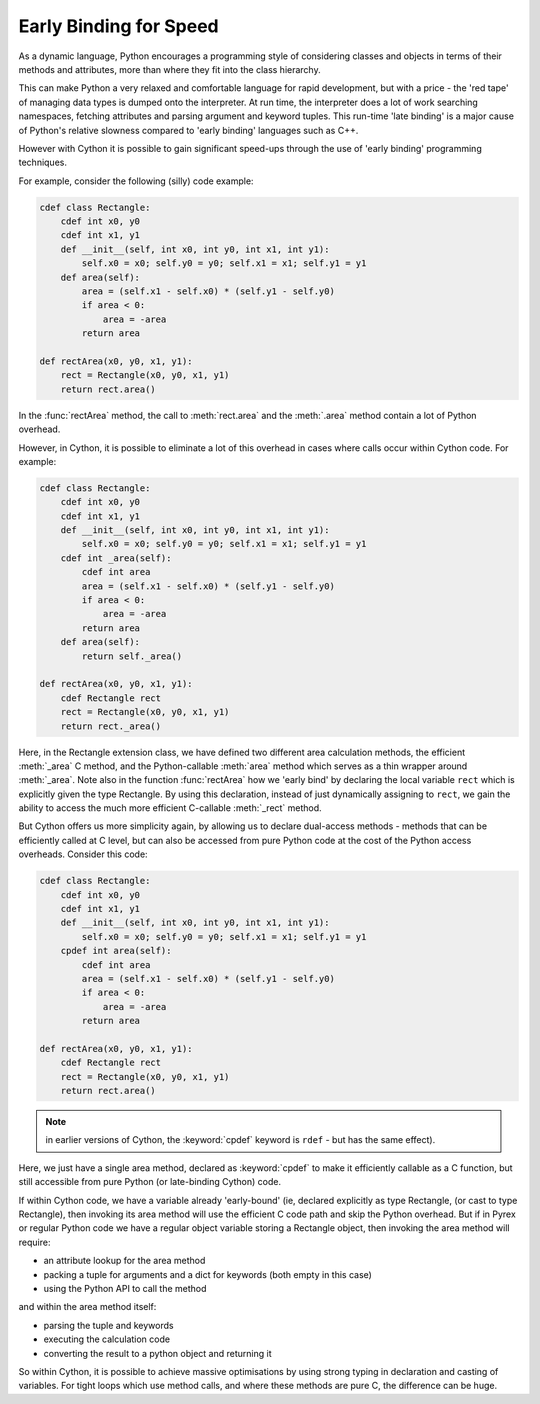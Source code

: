 .. highlight:: cython

.. _early-binding-for-speed:

**************************
Early Binding for Speed
**************************

As a dynamic language, Python encourages a programming style of considering
classes and objects in terms of their methods and attributes, more than where
they fit into the class hierarchy.

This can make Python a very relaxed and comfortable language for rapid
development, but with a price - the 'red tape' of managing data types is
dumped onto the interpreter. At run time, the interpreter does a lot of work
searching namespaces, fetching attributes and parsing argument and keyword
tuples. This run-time 'late binding' is a major cause of Python's relative
slowness compared to 'early binding' languages such as C++.

However with Cython it is possible to gain significant speed-ups through the
use of 'early binding' programming techniques.

For example, consider the following (silly) code example:

.. sourcecode:: cython

    cdef class Rectangle:
        cdef int x0, y0
        cdef int x1, y1
        def __init__(self, int x0, int y0, int x1, int y1):
            self.x0 = x0; self.y0 = y0; self.x1 = x1; self.y1 = y1
        def area(self):
            area = (self.x1 - self.x0) * (self.y1 - self.y0)
            if area < 0:
                area = -area
            return area

    def rectArea(x0, y0, x1, y1):
        rect = Rectangle(x0, y0, x1, y1)
        return rect.area()

In the :func:`rectArea` method, the call to :meth:`rect.area` and the
:meth:`.area` method contain a lot of Python overhead.

However, in Cython, it is possible to eliminate a lot of this overhead in cases
where calls occur within Cython code. For example:

.. sourcecode:: cython

    cdef class Rectangle:
        cdef int x0, y0
        cdef int x1, y1
        def __init__(self, int x0, int y0, int x1, int y1):
            self.x0 = x0; self.y0 = y0; self.x1 = x1; self.y1 = y1
        cdef int _area(self):
            cdef int area
            area = (self.x1 - self.x0) * (self.y1 - self.y0)
            if area < 0:
                area = -area
            return area
        def area(self):
            return self._area()

    def rectArea(x0, y0, x1, y1):
        cdef Rectangle rect
        rect = Rectangle(x0, y0, x1, y1)
        return rect._area()

Here, in the Rectangle extension class, we have defined two different area
calculation methods, the efficient :meth:`_area` C method, and the
Python-callable :meth:`area` method which serves as a thin wrapper around
:meth:`_area`. Note also in the function :func:`rectArea` how we 'early bind'
by declaring the local variable ``rect`` which is explicitly given the type
Rectangle. By using this declaration, instead of just dynamically assigning to
``rect``, we gain the ability to access the much more efficient C-callable
:meth:`_rect` method.

But Cython offers us more simplicity again, by allowing us to declare
dual-access methods - methods that can be efficiently called at C level, but
can also be accessed from pure Python code at the cost of the Python access
overheads. Consider this code:

.. sourcecode:: cython

    cdef class Rectangle:
        cdef int x0, y0
        cdef int x1, y1
        def __init__(self, int x0, int y0, int x1, int y1):
            self.x0 = x0; self.y0 = y0; self.x1 = x1; self.y1 = y1
        cpdef int area(self):
            cdef int area
            area = (self.x1 - self.x0) * (self.y1 - self.y0)
            if area < 0:
                area = -area
            return area

    def rectArea(x0, y0, x1, y1):
        cdef Rectangle rect
        rect = Rectangle(x0, y0, x1, y1)
        return rect.area()

.. note::

    in earlier versions of Cython, the :keyword:`cpdef` keyword is
    ``rdef`` - but has the same effect).

Here, we just have a single area method, declared as :keyword:`cpdef` to make it
efficiently callable as a C function, but still accessible from pure Python
(or late-binding Cython) code.

If within Cython code, we have a variable already 'early-bound' (ie, declared
explicitly as type Rectangle, (or cast to type Rectangle), then invoking its
area method will use the efficient C code path and skip the Python overhead.
But if in Pyrex or regular Python code we have a regular object variable
storing a Rectangle object, then invoking the area method will require:

* an attribute lookup for the area method
* packing a tuple for arguments and a dict for keywords (both empty in this case)
* using the Python API to call the method

and within the area method itself:

* parsing the tuple and keywords
* executing the calculation code
* converting the result to a python object and returning it

So within Cython, it is possible to achieve massive optimisations by
using strong typing in declaration and casting of variables. For tight loops
which use method calls, and where these methods are pure C, the difference can
be huge.

